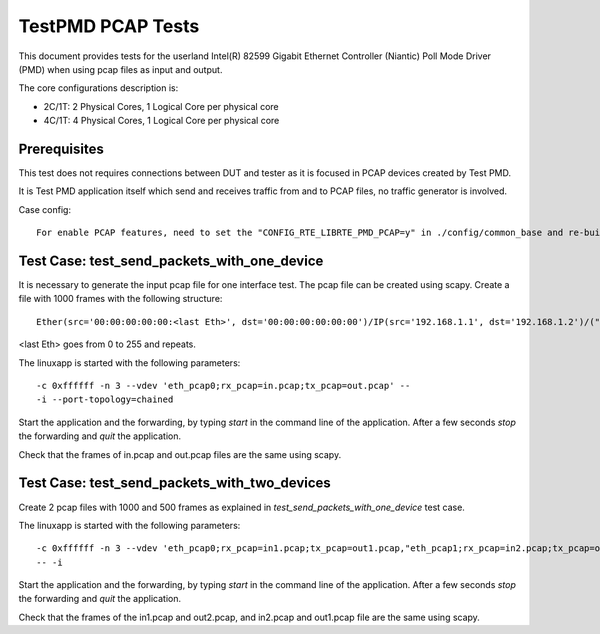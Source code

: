 .. Copyright (c) <2010-2017>, Intel Corporation
   All rights reserved.

   Redistribution and use in source and binary forms, with or without
   modification, are permitted provided that the following conditions
   are met:

   - Redistributions of source code must retain the above copyright
     notice, this list of conditions and the following disclaimer.

   - Redistributions in binary form must reproduce the above copyright
     notice, this list of conditions and the following disclaimer in
     the documentation and/or other materials provided with the
     distribution.

   - Neither the name of Intel Corporation nor the names of its
     contributors may be used to endorse or promote products derived
     from this software without specific prior written permission.

   THIS SOFTWARE IS PROVIDED BY THE COPYRIGHT HOLDERS AND CONTRIBUTORS
   "AS IS" AND ANY EXPRESS OR IMPLIED WARRANTIES, INCLUDING, BUT NOT
   LIMITED TO, THE IMPLIED WARRANTIES OF MERCHANTABILITY AND FITNESS
   FOR A PARTICULAR PURPOSE ARE DISCLAIMED. IN NO EVENT SHALL THE
   COPYRIGHT OWNER OR CONTRIBUTORS BE LIABLE FOR ANY DIRECT, INDIRECT,
   INCIDENTAL, SPECIAL, EXEMPLARY, OR CONSEQUENTIAL DAMAGES
   (INCLUDING, BUT NOT LIMITED TO, PROCUREMENT OF SUBSTITUTE GOODS OR
   SERVICES; LOSS OF USE, DATA, OR PROFITS; OR BUSINESS INTERRUPTION)
   HOWEVER CAUSED AND ON ANY THEORY OF LIABILITY, WHETHER IN CONTRACT,
   STRICT LIABILITY, OR TORT (INCLUDING NEGLIGENCE OR OTHERWISE)
   ARISING IN ANY WAY OUT OF THE USE OF THIS SOFTWARE, EVEN IF ADVISED
   OF THE POSSIBILITY OF SUCH DAMAGE.

==================
TestPMD PCAP Tests
==================

This document provides tests for the userland Intel(R)
82599 Gigabit Ethernet Controller (Niantic) Poll Mode Driver (PMD) when using
pcap files as input and output.

The core configurations description is:

- 2C/1T: 2 Physical Cores, 1 Logical Core per physical core
- 4C/1T: 4 Physical Cores, 1 Logical Core per physical core

Prerequisites
=============

This test does not requires connections between DUT and tester as it is focused
in PCAP devices created by Test PMD.

It is Test PMD application itself which send and receives traffic from and to
PCAP files, no traffic generator is involved.

Case config::

   For enable PCAP features, need to set the "CONFIG_RTE_LIBRTE_PMD_PCAP=y" in ./config/common_base and re-build DPDK.

Test Case: test_send_packets_with_one_device
============================================

It is necessary to generate the input pcap file for one interface test. The
pcap file can be created using scapy. Create a file with 1000 frames with the
following structure::

  Ether(src='00:00:00:00:00:<last Eth>', dst='00:00:00:00:00:00')/IP(src='192.168.1.1', dst='192.168.1.2')/("X"*26))

<last Eth> goes from 0 to 255 and repeats.

The linuxapp is started with the following parameters:

::

  -c 0xffffff -n 3 --vdev 'eth_pcap0;rx_pcap=in.pcap;tx_pcap=out.pcap' --
  -i --port-topology=chained


Start the application and the forwarding, by typing `start` in the command line
of the application. After a few seconds `stop` the forwarding and `quit` the
application.

Check that the frames of in.pcap and out.pcap files are the same using scapy.

Test Case: test_send_packets_with_two_devices
=============================================

Create 2 pcap files with 1000 and 500 frames as explained in
`test_send_packets_with_one_device` test case.

The linuxapp is started with the following parameters:

::

  -c 0xffffff -n 3 --vdev 'eth_pcap0;rx_pcap=in1.pcap;tx_pcap=out1.pcap,"eth_pcap1;rx_pcap=in2.pcap;tx_pcap=out2.pcap'
  -- -i


Start the application and the forwarding, by typing `start` in the command line
of the application. After a few seconds `stop` the forwarding and `quit` the
application.

Check that the frames of the in1.pcap and out2.pcap, and in2.pcap and out1.pcap
file are the same using scapy.
